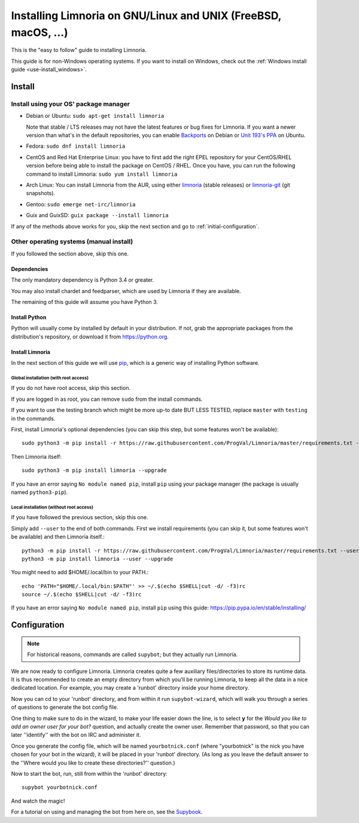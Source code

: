 .. highlight:: bash

.. _use-install:

***************************************************************
Installing Limnoria on GNU/Linux and UNIX (FreeBSD, macOS, ...)
***************************************************************

This is the "easy to follow" guide to installing Limnoria.

This guide is for non-Windows operating systems. If you want to install
on Windows, check out the :ref:`Windows install guide <use-install_windows>`.

Install
*******

Install using your OS' package manager
======================================

* Debian or Ubuntu: ``sudo apt-get install limnoria``

  Note that stable / LTS releases may not have the latest features or bug fixes for Limnoria.
  If you want a newer version than what's in the default repositories, you can enable `Backports`_ on Debian or `Unit 193's PPA`_ on Ubuntu.
* Fedora: ``sudo dnf install limnoria``
* CentOS and Red Hat Enterprise Linux: you have to first add the right EPEL repository for your CentOS/RHEL version before being able to install the package on CentOS / RHEL.
  Once you have, you can run the following command to install Limnoria: ``sudo yum install limnoria``
* Arch Linux: You can install Limnoria from the AUR, using either `limnoria <https://aur.archlinux.org/packages/limnoria/>`__ (stable releases) or `limnoria-git <https://aur.archlinux.org/packages/limnoria-git/>`__ (git snapshots).
* Gentoo: ``sudo emerge net-irc/limnoria``
* Guix and GuixSD: ``guix package --install limnoria``

If any of the methods above works for you, skip the next section and go to :ref:`initial-configuration`.

.. _Backports: https://wiki.debian.org/Backports
.. _Unit 193's PPA: https://launchpad.net/~unit193/+archive/ubuntu/limnoria


Other operating systems (manual install)
========================================

If you followed the section above, skip this one.

Dependencies
------------

The only mandatory dependency is Python 3.4 or greater.

You may also install chardet and feedparser, which are used by Limnoria if
they are available.

The remaining of this guide will assume you have Python 3.

.. _Python: https://www.python.org/

Install Python
--------------

Python will usually come by installed by default in your distribution. If not,
grab the appropriate packages from the distribution's repository, or download
it from https://python.org.

Install Limnoria
----------------

In the next section of this guide we will use `pip`_, which is a generic
way of installing Python software.

.. _pip: https://pip.readthedocs.org/en/latest/installing.html#install-pip

Global installation (with root access)
^^^^^^^^^^^^^^^^^^^^^^^^^^^^^^^^^^^^^^

If you do not have root access, skip this section.

If you are logged in as root, you can remove ``sudo`` from the install
commands.

If you want to use the testing branch which might be more up-to
date BUT LESS TESTED, replace ``master`` with ``testing`` in the commands.

First, install Limnoria's optional dependencies (you can skip this
step, but some features won't be available)::

    sudo python3 -m pip install -r https://raw.githubusercontent.com/ProgVal/Limnoria/master/requirements.txt --upgrade

Then Limnoria itself::

    sudo python3 -m pip install limnoria --upgrade

If you have an error saying ``No module named pip``, install ``pip`` using
your package manager (the package is usually named ``python3-pip``).

Local installation (without root access)
^^^^^^^^^^^^^^^^^^^^^^^^^^^^^^^^^^^^^^^^

If you have followed the previous section, skip this one.

Simply add ``--user`` to the end of both commands. First we install
requirements (you can skip it, but some features won't be available)
and then Limnoria itself.::

    python3 -m pip install -r https://raw.githubusercontent.com/ProgVal/Limnoria/master/requirements.txt --user --upgrade
    python3 -m pip install limnoria --user --upgrade

You might need to add $HOME/.local/bin to your PATH.::

    echo 'PATH="$HOME/.local/bin:$PATH"' >> ~/.$(echo $SHELL|cut -d/ -f3)rc
    source ~/.$(echo $SHELL|cut -d/ -f3)rc

If you have an error saying ``No module named pip``, install ``pip`` using this
guide: https://pip.pypa.io/en/stable/installing/

.. _initial-configuration:

Configuration
*************

.. note::

   For historical reasons, commands are called ``supybot``; but they actually
   run Limnoria.

We are now ready to configure Limnoria. Limnoria creates quite a few auxiliary
files/directories to store its runtime data. It is thus recommended to create
an empty directory from which you'll be running Limnoria, to keep all the data
in a nice dedicated location. For example, you may create a 'runbot' directory
inside your home directory.

Now you can cd to your 'runbot' directory, and from within it run
``supybot-wizard``, which will walk you through a series of questions to
generate the bot config file.

One thing to make sure to do in the wizard, to make your life easier down the
line, is to select **y** for the *Would you like to add an owner user for your
bot?* question, and actually create the owner user. Remember that password, so
that you can later ''identify'' with the bot on IRC and administer it.

Once you generate the config file, which will be named ``yourbotnick.conf``
(where "yourbotnick" is the nick you have chosen for your bot in the wizard),
it will be placed in your 'runbot' directory. (As long as you leave the default
answer to the ''Where would you like to create these directories?'' question.)

Now to start the bot, run, still from within the 'runbot' directory::

    supybot yourbotnick.conf

And watch the magic!

For a tutorial on using and managing the bot from here on, see the `Supybook`_.

.. _Supybook: https://hoxu.github.io/supybook/
